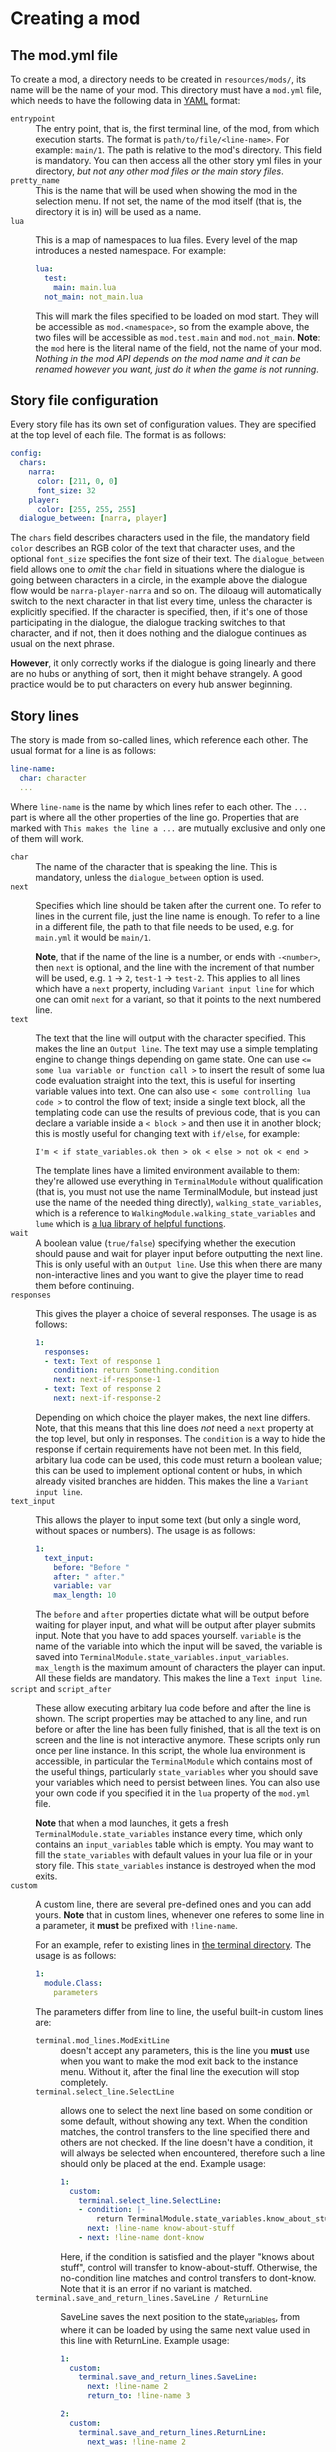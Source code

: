 * Creating a mod
** The mod.yml file
  To create a mod, a directory needs to be created in ~resources/mods/~, its name will be the name of your mod.
  This directory must have a ~mod.yml~ file, which needs to have the following data in [[https:en.wikipedia.org/wiki/YAML][YAML]] format:

  - ~entrypoint~ :: The entry point, that is, the first terminal line, of the mod, from which execution starts.
    The format is ~path/to/file/<line-name>~. For example: ~main/1~. The path is relative to the mod's directory.
    This field is mandatory. You can then access all the other story yml files in your directory,
    /but not any other mod files or the main story files/.
  - ~pretty_name~ :: This is the name that will be used when showing the mod in the selection menu.
    If not set, the name of the mod itself (that is, the directory it is in) will be used as a name.
  - ~lua~ :: This is a map of namespaces to lua files. Every level of the map introduces a nested namespace.
    For example:
    #+BEGIN_SRC yaml
    lua:
      test:
        main: main.lua
      not_main: not_main.lua
    #+END_SRC

    This will mark the files specified to be loaded on mod start. They will be accessible as ~mod.<namespace>~, so from the example above,
    the two files will be accessible as ~mod.test.main~ and ~mod.not_main~. *Note*: the ~mod~ here is the literal name of the field, not the name
    of your mod. /Nothing in the mod API depends on the mod name and it can be renamed however you want, just do it when the game is not running/.
** Story file configuration
   Every story file has its own set of configuration values. They are specified at the top level of each file. The format is as follows:
   #+BEGIN_SRC yaml
   config:
     chars:
       narra:
         color: [211, 0, 0]
         font_size: 32
       player:
         color: [255, 255, 255]
     dialogue_between: [narra, player]
   #+END_SRC
   The ~chars~ field describes characters used in the file, the mandatory field ~color~ describes an RGB color of the text that
   character uses, and the optional ~font_size~ specifies the font size of their text. The ~dialogue_between~ field allows
   one to /omit/ the ~char~ field in situations where the dialogue is going between characters in a circle, in the example above the dialogue
   flow would be ~narra-player-narra~ and so on. The diloaug will automatically switch to the next character in that list every time, unless the
   character is explicitly specified.  If the character is specified, then, if it's one of those participating in the dialogue, the dialogue
   tracking switches to that character, and if not, then it does nothing and the dialogue continues as usual on the next phrase.

   *However*, it only correctly works if the dialogue is going linearly and there are no hubs or anything of sort,
   then it might behave strangely. A good practice would be to put characters on every hub answer beginning.
** Story lines
   The story is made from so-called lines, which reference each other. The usual format for a line is as follows:
   #+BEGIN_SRC yaml
   line-name:
     char: character
     ...
   #+END_SRC

   Where ~line-name~ is the name by which lines refer to each other. The ~...~ part is where all the other properties of the line go.
   Properties that are marked with ~This makes the line a ...~ are mutually exclusive and only one of them will work.

   - ~char~ :: The name of the character that is speaking the line.
     This is mandatory, unless the ~dialogue_between~ option is used.
   - ~next~ :: Specifies which line should be taken after the current one.
     To refer to lines in the current file, just the line name is enough. To refer to a line in a different file,
     the path to that file needs to be used, e.g. for ~main.yml~ it would be ~main/1~.

     *Note*, that if the name of the line is a number, or ends with ~-<number>~, then ~next~ is optional,
     and the line with the increment of that number will be used, e.g. ~1~ -> ~2~, ~test-1~ -> ~test-2~.
     This applies to all lines which have a ~next~ property, including ~Variant input line~ for which one
     can omit ~next~ for a variant, so that it points to the next numbered line.
   - ~text~ :: The text that the line will output with the character specified. This makes the line an ~Output line~.
     The text may use a simple templating engine to change things depending on game state. One can use ~<= some lua variable or function call >~
     to insert the result of some lua code evaluation straight into the text, this is useful for inserting variable values into text.
     One can also use ~< some controlling lua code >~ to control the flow of text; inside a single text block, all the templating code
     can use the results of previous code, that is you can declare a variable inside a ~< block >~ and then use it in another block;
     this is mostly useful for changing text with ~if/else~, for example:
     #+BEGIN_SRC
     I'm < if state_variables.ok then > ok < else > not ok < end >
     #+END_SRC
     The template lines have a limited environment available to them: they're allowed use everything in ~TerminalModule~ without qualification
     (that is, you must not use the name TerminalModule, but instead just use the name of the needed thing directly), ~walking_state_variables~,
     which is a reference to ~WalkingModule.walking_state_variables~ and ~lume~ which is [[https://github.com/rxi/lume][a lua library of helpful functions]].
   - ~wait~ :: A boolean value (~true/false~) specifying whether the execution should pause and wait for player input before outputting the next line.
     This is only useful with an ~Output line~. Use this when there are many non-interactive lines and you want to give the player time to read
     them before continuing.
   - ~responses~ :: This gives the player a choice of several responses. The usage is as follows:
     #+BEGIN_SRC yaml
     1:
       responses:
       - text: Text of response 1
         condition: return Something.condition
         next: next-if-response-1
       - text: Text of response 2
         next: next-if-response-2
     #+END_SRC
     Depending on which choice the player makes, the next line differs. Note, that this means that this line does /not/ need a ~next~ property
     at the top level, but only in responses. The ~condition~ is a way to hide the response if certain requirements have not been met.
     In this field, arbitary lua code can be used, this code must return a boolean value; this can be used to implement optional content or
     hubs, in which already visited branches are hidden. This makes the line a ~Variant input line~.
   - ~text_input~ :: This allows the player to input some text (but only a single word, without spaces or numbers).
     The usage is as follows:
     #+BEGIN_SRC yaml
     1:
       text_input:
         before: "Before "
         after: " after."
         variable: var
         max_length: 10
     #+END_SRC
     The ~before~ and ~after~ properties dictate what will be output before waiting for player input, and what will be output after
     player submits input. Note that you have to add spaces yourself. ~variable~ is the name of the variable into which the input
     will be saved, the variable is saved into ~TerminalModule.state_variables.input_variables~. ~max_length~ is the maximum
     amount of characters the player can input. All these fields are mandatory. This makes the line a ~Text input line~.
   - ~script~ and ~script_after~ :: These allow executing arbitary lua code before and after the line is shown.  The script properties may be
     attached to any line, and run before or after the line has been fully finished, that is all the text is on screen and the line is not
     interactive anymore. These scripts only run once per line instance. In this script, the whole lua environment is accessible, in particular
     the ~TerminalModule~ which contains most of the useful things, particularly ~state_variables~ wher you should save your variables which need to persist between lines.
     You can also use your own code if you specified it in the ~lua~ property of the ~mod.yml~ file.

     *Note* that when a mod launches, it gets a fresh ~TerminalModule.state_variables~ instance every time, which only contains an
     ~input_variables~ table which is empty. You may want to fill the ~state_variables~ with default values in your lua file or in your story file. This ~state_variables~
     instance is destroyed when the mod exits.
   - ~custom~ :: A custom line, there are several pre-defined ones and you can add yours.
     *Note* that in custom lines, whenever one referes to some line in a parameter, it *must* be prefixed with ~!line-name~.

     For an example, refer to existing lines in [[file:../../src/lua/terminal][the terminal directory]]. The usage is as follows:
     #+BEGIN_SRC yaml
     1:
       module.Class:
         parameters
     #+END_SRC
     The parameters differ from line to line, the useful built-in custom lines are:
     - ~terminal.mod_lines.ModExitLine~ :: doesn't accept any parameters, this is the line you *must* use when you want to make
       the mod exit back to the instance menu. Without it, after the final line the execution will stop completely.
     - ~terminal.select_line.SelectLine~ :: allows one to select the next line based on some condition or some default, without showing any text.
       When the condition matches, the control transfers to the line specified there and others are not checked.
       If the line doesn't have a condition, it will always be selected when encountered, therefore such a line should only be placed at the end.
       Example usage:
       #+BEGIN_SRC yaml
       1:
         custom:
           terminal.select_line.SelectLine:
           - condition: |-
               return TerminalModule.state_variables.know_about_stuff
             next: !line-name know-about-stuff
           - next: !line-name dont-know
       #+END_SRC

       Here, if the condition is satisfied and the player "knows about stuff", control will transfer to know-about-stuff.
       Otherwise, the no-condition line matches and control transfers to dont-know. Note that it is an error if no variant is matched.
     - ~terminal.save_and_return_lines.SaveLine / ReturnLine~ :: SaveLine saves the next position to the state_variables, from where it can be loaded by using
       the same next value used in this line with ReturnLine. Example usage:

       #+BEGIN_SRC yaml
       1:
         custom:
           terminal.save_and_return_lines.SaveLine:
             next: !line-name 2
             return_to: !line-name 3

       2:
         custom:
           terminal.save_and_return_lines.ReturnLine:
             next_was: !line-name 2

       3:
         text: Result
       #+END_SRC

       When line 1 is encountered, execution jumps to line 2 (specified as next) and
       line 3 (specified as return_to) is written into ~state_variables~. When line 2
       uses itself as next_was, that record is loaded from ~state_variables~ and is resolved
       to refer to line 3 (as specified in return_to), so execution "returns" to that line.

       This is particularly useful when you need to have a line executed in multiple places
       and want to return back afterwards without knowing exactly where to return to. So you
       just save your position and then go back to it.

* An example mod
  A simple example mod could be structured like this:

  *mod.yml*:
  #+BEGIN_SRC yaml
  pretty_name: An example mod
  entrypoint: main/1
  lua:
    main: main.lua
  #+END_SRC
  *main.lua*:
  #+BEGIN_SRC lua
    return {
       test = function() print("test") end
    }
  #+END_SRC
  *main.yml*:
  #+BEGIN_SRC yaml
  config:
    chars:
      test:
        color: [255, 255, 255]

  1:
    char: test
    wait: true
    text: test

  2:
    char: test
    text: test2

  3:
    char: test
    script_after: mod.main.test()
    custom:
      terminal.mod_lines.ModExitLine:
  #+END_SRC
* How to run a mod
  When you put a mod into the mods folder, it is automatically loaded on startup. Afterwards, you will see it in the /instance menu/. If you don't
  know what that is, you'll have to play the game for a bit :) In that menu, mods are marked with ~[MOD]~ in their name. You can then select by inputting
  their number. After the mod exits, you will be sent back to the instance menu.
